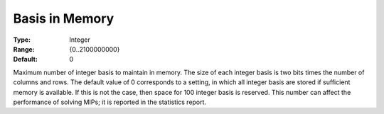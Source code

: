 .. _XA_MIP_-_Basis_in_Memory:


Basis in Memory
===============



:Type:	Integer	
:Range:	{0..2100000000}	
:Default:	0	



Maximum number of integer basis to maintain in memory. The size of each integer basis is two bits times the number of columns and rows. The default value of 0 corresponds to a setting, in which all integer basis are stored if sufficient memory is available. If this is not the case, then space for 100 integer basis is reserved. This number can affect the performance of solving MIPs; it is reported in the statistics report.



